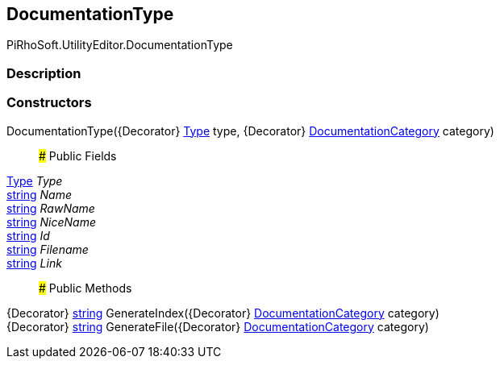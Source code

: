 [#editor/documentation-type]

## DocumentationType

PiRhoSoft.UtilityEditor.DocumentationType

### Description

### Constructors

DocumentationType({Decorator} https://docs.microsoft.com/en-us/dotnet/api/System.Type[Type^] type, {Decorator} <<editor/documentation-category,DocumentationCategory>> category)::

### Public Fields

https://docs.microsoft.com/en-us/dotnet/api/System.Type[Type^] _Type_::

https://docs.microsoft.com/en-us/dotnet/api/System.String[string^] _Name_::

https://docs.microsoft.com/en-us/dotnet/api/System.String[string^] _RawName_::

https://docs.microsoft.com/en-us/dotnet/api/System.String[string^] _NiceName_::

https://docs.microsoft.com/en-us/dotnet/api/System.String[string^] _Id_::

https://docs.microsoft.com/en-us/dotnet/api/System.String[string^] _Filename_::

https://docs.microsoft.com/en-us/dotnet/api/System.String[string^] _Link_::

### Public Methods

{Decorator} https://docs.microsoft.com/en-us/dotnet/api/System.String[string^] GenerateIndex({Decorator} <<editor/documentation-category,DocumentationCategory>> category)::

{Decorator} https://docs.microsoft.com/en-us/dotnet/api/System.String[string^] GenerateFile({Decorator} <<editor/documentation-category,DocumentationCategory>> category)::